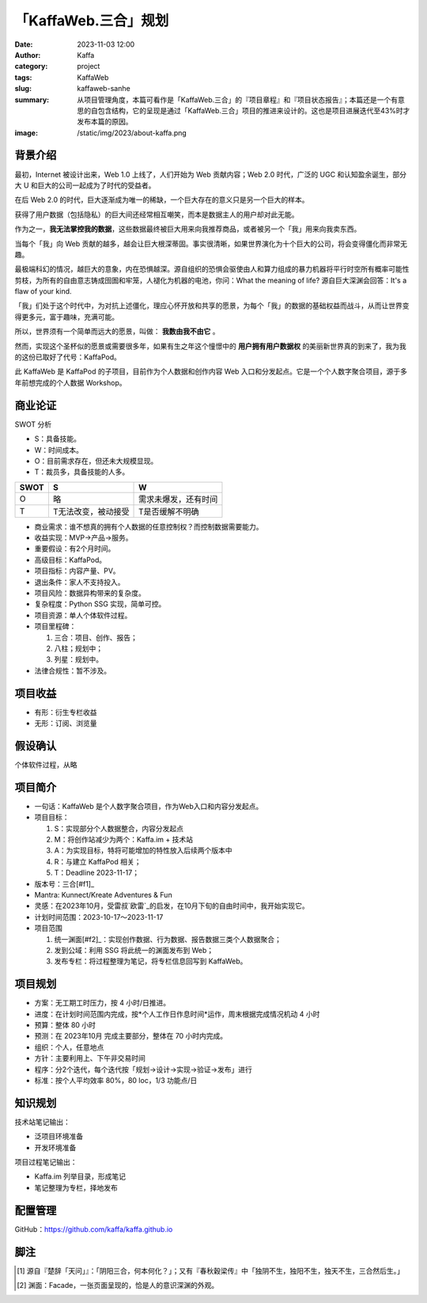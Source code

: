 ##################################################
「KaffaWeb.三合」规划
##################################################

:date: 2023-11-03 12:00
:author: Kaffa
:category: project
:tags: KaffaWeb
:slug: kaffaweb-sanhe
:summary: 从项目管理角度，本篇可看作是「KaffaWeb.三合」的『项目章程』和『项目状态报告』；本篇还是一个有意思的自包含结构，它的呈现是通过「KaffaWeb.三合」项目的推进来设计的。这也是项目进展迭代至43%时才发布本篇的原因。
:image: /static/img/2023/about-kaffa.png


背景介绍
=========

最初，Internet 被设计出来，Web 1.0 上线了，人们开始为 Web 贡献内容；Web 2.0 时代，广泛的 UGC 和认知盈余诞生，部分大 U 和巨大的公司一起成为了时代的受益者。

在后 Web 2.0 的时代，巨大逐渐成为唯一的稀缺，一个巨大存在的意义只是另一个巨大的样本。

获得了用户数据（包括隐私）的巨大间还经常相互嘲笑，而本是数据主人的用户却对此无能。

作为之一，**我无法掌控我的数据**，这些数据最终被巨大用来向我推荐商品，或者被另一个「我」用来向我卖东西。

当每个「我」向 Web 贡献的越多，越会让巨大根深蒂固。事实很清晰，如果世界演化为十个巨大的公司，将会变得僵化而非常无趣。

最极端科幻的情况，越巨大的意象，内在恐惧越深。源自组织的恐惧会驱使由人和算力组成的暴力机器将平行时空所有概率可能性剪枝，为所有的自由意志铸成囹圄和牢笼，人褪化为机器的电池，你问：What the meaning of life? 源自巨大深渊会回答：It's a flaw of your kind.

「我」们处于这个时代中，为对抗上述僵化，理应心怀开放和共享的愿景，为每个「我」的数据的基础权益而战斗，从而让世界变得更多元，富于趣味，充满可能。

所以，世界须有一个简单而远大的愿景，叫做： **我数由我不由它** 。

然而，实现这个圣杯似的愿景或需要很多年，如果有生之年这个憧憬中的 **用户拥有用户数据权** 的美丽新世界真的到来了，我为我的这份已取好了代号：KaffaPod。

此 KaffaWeb 是 KaffaPod 的子项目，目前作为个人数据和创作内容 Web 入口和分发起点。它是一个个人数字聚合项目，源于多年前想完成的个人数据 Workshop。

商业论证
=========

SWOT 分析

* S：具备技能。
* W：时间成本。
* O：目前需求存在，但还未大规模显现。
* T：裁员多，具备技能的人多。

===== =================== ======================
SWOT  S                   W
===== =================== ======================
O     略                   需求未爆发，还有时间
T     T无法改变，被动接受     T是否缓解不明确
===== =================== ======================

* 商业需求：谁不想真的拥有个人数据的任意控制权？而控制数据需要能力。
* 收益实现：MVP->产品->服务。
* 重要假设：有2个月时间。
* 高级目标：KaffaPod。
* 项目指标：内容产量、PV。
* 退出条件：家人不支持投入。
* 项目风险：数据异构带来的复杂度。
* 复杂程度：Python SSG 实现，简单可控。
* 项目资源：单人个体软件过程。
* 项目里程碑：

  1. 三合：项目、创作、报告；
  2. 八柱；规划中；
  3. 列星：规划中。

* 法律合规性：暂不涉及。

项目收益
=========
* 有形：衍生专栏收益
* 无形：订阅、浏览量

假设确认
=========
个体软件过程，从略

项目简介
=========
* 一句话：KaffaWeb 是个人数字聚合项目，作为Web入口和内容分发起点。
* 项目目标：

  1. S：实现部分个人数据整合，内容分发起点
  2. M：将创作站减少为两个：Kaffa.im + 技术站
  3. A：为实现目标，特将可能增加的特性放入后续两个版本中
  4. R：与建立 KaffaPod 相关；
  5. T：Deadline 2023-11-17；

* 版本号：三合[#f1]_
* Mantra: Kunnect/Kreate Adventures & Fun
* 灵感：在2023年10月，受雷叔`欧雷`_的启发，在10月下旬的自由时间中，我开始实现它。
* 计划时间范围：2023-10-17～2023-11-17
* 项目范围

  1. 统一渊面[#f2]_：实现创作数据、行为数据、报告数据三类个人数据聚合；
  2. 发到公域：利用 SSG 将此统一的渊面发布到 Web；
  3. 发布专栏：将过程整理为笔记，将专栏信息回写到 KaffaWeb。

项目规划
=========
* 方案：无工期工时压力，按 4 小时/日推进。
* 进度：在计划时间范围内完成，按*个人工作日作息时间*运作，周末根据完成情况机动 4 小时
* 预算：整体 80 小时
* 预测：在 2023年10月 完成主要部分，整体在 70 小时内完成。
* 组织：个人，任意地点
* 方针：主要利用上、下午非交易时间
* 程序：分2个迭代，每个迭代按「规划->设计->实现->验证->发布」进行
* 标准：按个人平均效率 80%，80 loc，1/3 功能点/日

知识规划
=========
技术站笔记输出：

* 泛项目环境准备
* 开发环境准备

项目过程笔记输出：

* Kaffa.im 列举目录，形成笔记
* 笔记整理为专栏，择地发布

配置管理
==========
GitHub：https://github.com/kaffa/kaffa.github.io

脚注
=========
.. [#f1] 源自『楚辞「天问」』：「阴阳三合，何本何化？」；又有『春秋穀梁传』中「独阴不生，独阳不生，独天不生，三合然后生。」

.. [#f2] 渊面：Facade，一张页面呈现的，恰是人的意识深渊的外观。


.. _`欧雷`: https://ourai.ws/
